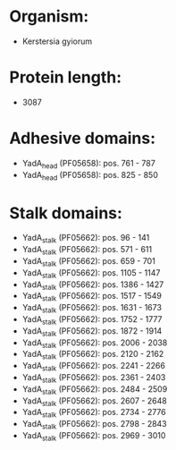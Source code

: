 * Organism:
- Kerstersia gyiorum
* Protein length:
- 3087
* Adhesive domains:
- YadA_head (PF05658): pos. 761 - 787
- YadA_head (PF05658): pos. 825 - 850
* Stalk domains:
- YadA_stalk (PF05662): pos. 96 - 141
- YadA_stalk (PF05662): pos. 571 - 611
- YadA_stalk (PF05662): pos. 659 - 701
- YadA_stalk (PF05662): pos. 1105 - 1147
- YadA_stalk (PF05662): pos. 1386 - 1427
- YadA_stalk (PF05662): pos. 1517 - 1549
- YadA_stalk (PF05662): pos. 1631 - 1673
- YadA_stalk (PF05662): pos. 1752 - 1777
- YadA_stalk (PF05662): pos. 1872 - 1914
- YadA_stalk (PF05662): pos. 2006 - 2038
- YadA_stalk (PF05662): pos. 2120 - 2162
- YadA_stalk (PF05662): pos. 2241 - 2266
- YadA_stalk (PF05662): pos. 2361 - 2403
- YadA_stalk (PF05662): pos. 2484 - 2509
- YadA_stalk (PF05662): pos. 2607 - 2648
- YadA_stalk (PF05662): pos. 2734 - 2776
- YadA_stalk (PF05662): pos. 2798 - 2843
- YadA_stalk (PF05662): pos. 2969 - 3010

